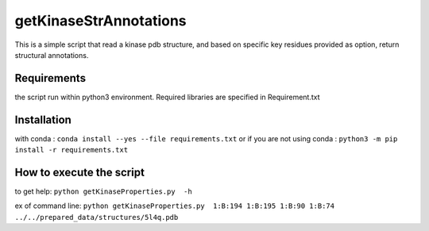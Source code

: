 getKinaseStrAnnotations
=======================


This is a simple script that read a kinase pdb structure, and based on specific key residues provided as option, return structural annotations. 

Requirements
------------
the script run within python3 environment. Required libraries are specified in Requirement.txt

Installation
------------
with conda :
``conda install --yes --file requirements.txt``
or if you are not using conda :
``python3 -m pip install -r requirements.txt``

How to execute the script
-------------------------

to get help:
``python getKinaseProperties.py  -h``

ex of command line:
``python getKinaseProperties.py  1:B:194 1:B:195 1:B:90 1:B:74 ../../prepared_data/structures/5l4q.pdb``

